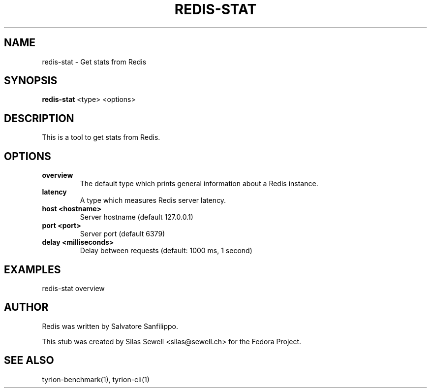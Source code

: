 .TH REDIS-STAT 1 "July 28, 2010"
.SH NAME
redis-stat - Get stats from Redis
.SH SYNOPSIS
.PP
.B redis-stat
<type>
<options>
.SH DESCRIPTION
.PP
This is a tool to get stats from Redis.
.SH OPTIONS
.TP
.B overview
The default type which prints general information about a Redis instance.
.TP
.B latency
A type which measures Redis server latency.
.TP
.B host <hostname>
Server hostname (default 127.0.0.1)
.TP
.B port <port>
Server port (default 6379)
.TP
.B delay <milliseconds>
Delay between requests (default: 1000 ms, 1 second)
.SH "EXAMPLES"
redis-stat overview
.SH "AUTHOR"
.PP
Redis was written by Salvatore Sanfilippo.
.PP
This stub was created by Silas Sewell <silas@sewell.ch> for the Fedora Project.
.SH "SEE ALSO"
tyrion-benchmark(1), tyrion-cli(1)
